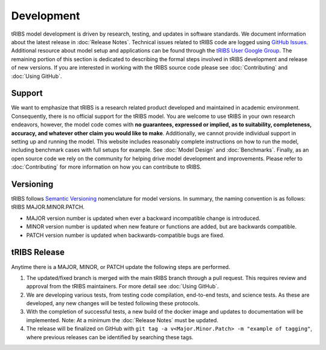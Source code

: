 Development
=====================

tRIBS model development is driven by research, testing, and updates in software standards. We document information about the latest release in :doc:`Release Notes`. Technical issues related to tRIBS code are logged using `GitHub Issues <https://github.com/tRIBS-Model/tRIBS/issues>`_. Additional resource about model setup and applications can be found through the `tRIBS User Google Group <https://groups.google.com/g/tribs>`_. The remaining portion of this section is dedicated to describing the formal steps involved in tRIBS development and release of new versions. If you are interested in working with the tRIBS source code please see :doc:`Contributing` and :doc:`Using GitHub`.

Support
-------
We want to emphasize that tRIBS is a research related product developed and maintained in academic environment. Consequently, there is no official support for the tRIBS model. You are welcome to use tRIBS in your own research endeavors, however, the model code comes with **no guarantees, expressed or implied, as to suitability, completeness, accuracy, and whatever other claim you would like to make**. Additionally, we cannot provide individual support in setting up and running the model. This website includes reasonably complete instructions on how to run the model, including benchmark cases with full setups for example. See :doc:`Model Design` and :doc:`Benchmarks`. Finally, as an open source code we rely on the community for helping drive model development and improvements. Please refer to :doc:`Contributing` for more information on how you can contribute to tRIBS.


Versioning
----------
tRIBS follows `Semantic Versioning <https://semver.org/spec/v2.0.0.html>`_ nomenclature for model versions. In summary, the naming convention is as follows: tRIBS MAJOR.MINOR.PATCH.

* MAJOR version number is updated when ever a backward incompatible change is introduced.
* MINOR version number is updated when new feature or functions are added, but are backwards compatible.
* PATCH version number is updated when backwards-compatible bugs are fixed.

tRIBS Release
-------------
Anytime there is a MAJOR, MINOR, or PATCH update the following steps are performed.

1) The updated/fixed branch is merged with the main tRIBS branch through a pull request. This requires review and approval from the tRIBS maintainers. For more detail see :doc:`Using GitHub`.

2) We are developing various tests, from testing code compilation, end-to-end tests, and science tests. As these are developed, any new changes will be tested following these protocols.

3) With the completion of successful tests, a new build of the docker image and updates to documentation will be implemented. Note: At a minimum the :doc:`Release Notes` must be updated.

4) The release will be finalized on GitHub with ``git tag -a v<Major.Minor.Patch> -m "example of tagging"``, where previous releases can be identified by searching these tags.


